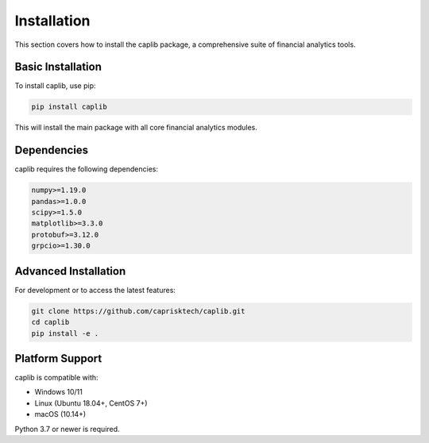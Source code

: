 Installation
============

This section covers how to install the caplib package, a comprehensive suite of financial analytics tools.

Basic Installation
-----------------

To install caplib, use pip:

.. code-block:: bash

    pip install caplib
    
This will install the main package with all core financial analytics modules.

Dependencies
-----------

caplib requires the following dependencies:

.. code-block:: text

    numpy>=1.19.0
    pandas>=1.0.0
    scipy>=1.5.0
    matplotlib>=3.3.0
    protobuf>=3.12.0
    grpcio>=1.30.0

Advanced Installation
--------------------

For development or to access the latest features:

.. code-block:: bash

    git clone https://github.com/caprisktech/caplib.git
    cd caplib
    pip install -e .

Platform Support
---------------

caplib is compatible with:

- Windows 10/11
- Linux (Ubuntu 18.04+, CentOS 7+)
- macOS (10.14+)

Python 3.7 or newer is required.
